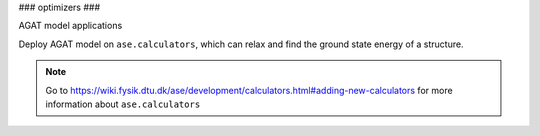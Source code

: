 ###
optimizers
###

AGAT model applications

.. class:: AgatCalculatorb(Calculator)

   Deploy AGAT model on ``ase.calculators``, which can relax and find the ground state energy of a structure.

   
   .. Note:: Go to https://wiki.fysik.dtu.dk/ase/development/calculators.html#adding-new-calculators for more information about ``ase.calculators``
   
   .. attribute:: implemented_properties
   
      .. code-block::
      
         ['energy', 'forces']
      
   .. attribute:: default_parameters
   
      .. code-block::
      
         {}
         

   .. method:: __init__(self, model_save_dir, graph_build_scheme_dir, device = 'cuda', **kwargs)

      :param model_save_dir: Directory storing the well-trained model.
      :type model_save_dir: str
      :param graph_build_scheme_dir: Direcotry storing the ``graph_build_scheme.json`` file.
      :type graph_build_scheme_dir: str
      :param device: model device, defaults to 'cuda'
      :type device: str, optional
      :param **kwargs: other input arguments
      :type **kwargs: dict
      :return: Calculated properties.
      :rtype: dict
    
      Example::
    
          model_save_dir = 'agat_model'
          graph_build_scheme_dir = 'dataset'
          atoms = read('CONTCAR')
          calculator=AgatCalculator(model_save_dir,
                                    graph_build_scheme_dir)
          atoms = Atoms(atoms, calculator=calculator)
          dyn = BFGS(atoms, trajectory='test.traj')
          dyn.run(fmax=0.005)
    
          traj = read('test.traj', index=':')
          write("XDATCAR.gat", traj)
    
   .. method:: load_graph_build_scheme(self, path)

        Load graph building scheme. 
        
        .. note:: This file is normally saved to the disk when you build your dataset, under the same directory containing ``all_graphs.bin``.

        :param path: Directory for storing ``graph_build_scheme.json`` file.
        :type path: str
        :return: A dict denotes how to build the graph.
        :rtype: dict

   .. method:: calculate(self, atoms=None, properties=None, system_changes=['positions', 'numbers', 'cell', 'pbc'])

        :param atoms: ase.atoms object, defaults to None
        :type atoms: ase.atoms, optional
        :param properties: calculated properties, defaults to None
        :type properties: none, optional
        :param system_changes: DESCRIPTION, defaults to ['positions', 'numbers', 'cell', 'pbc']
        :type system_changes: TYPE, optional
        :return: calculated results
        :rtype: dict